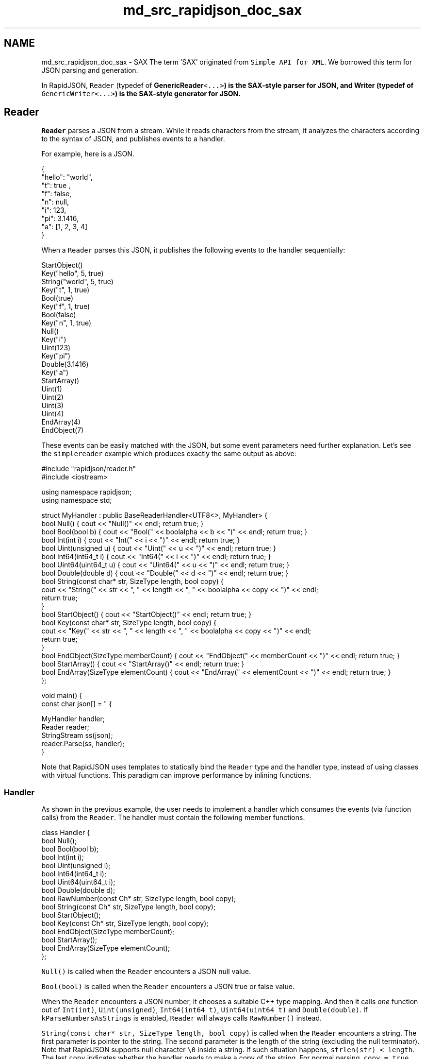 .TH "md_src_rapidjson_doc_sax" 3 "Fri Jan 21 2022" "Neon Jumper" \" -*- nroff -*-
.ad l
.nh
.SH NAME
md_src_rapidjson_doc_sax \- SAX 
The term 'SAX' originated from \fCSimple API for XML\fP\&. We borrowed this term for JSON parsing and generation\&.
.PP
In RapidJSON, \fCReader\fP (typedef of \fC\fBGenericReader\fP<\&.\&.\&.>\fP) is the SAX-style parser for JSON, and \fC\fBWriter\fP\fP (typedef of \fCGenericWriter<\&.\&.\&.>\fP) is the SAX-style generator for JSON\&.
.SH "Reader"
.PP
\fCReader\fP parses a JSON from a stream\&. While it reads characters from the stream, it analyzes the characters according to the syntax of JSON, and publishes events to a handler\&.
.PP
For example, here is a JSON\&.
.PP
.PP
.nf
{
    "hello": "world",
    "t": true ,
    "f": false,
    "n": null,
    "i": 123,
    "pi": 3\&.1416,
    "a": [1, 2, 3, 4]
}
.fi
.PP
.PP
When a \fCReader\fP parses this JSON, it publishes the following events to the handler sequentially:
.PP
.PP
.nf
StartObject()
Key("hello", 5, true)
String("world", 5, true)
Key("t", 1, true)
Bool(true)
Key("f", 1, true)
Bool(false)
Key("n", 1, true)
Null()
Key("i")
Uint(123)
Key("pi")
Double(3\&.1416)
Key("a")
StartArray()
Uint(1)
Uint(2)
Uint(3)
Uint(4)
EndArray(4)
EndObject(7)
.fi
.PP
.PP
These events can be easily matched with the JSON, but some event parameters need further explanation\&. Let's see the \fCsimplereader\fP example which produces exactly the same output as above:
.PP
.PP
.nf
#include "rapidjson/reader\&.h"
#include <iostream>

using namespace rapidjson;
using namespace std;

struct MyHandler : public BaseReaderHandler<UTF8<>, MyHandler> {
    bool Null() { cout << "Null()" << endl; return true; }
    bool Bool(bool b) { cout << "Bool(" << boolalpha << b << ")" << endl; return true; }
    bool Int(int i) { cout << "Int(" << i << ")" << endl; return true; }
    bool Uint(unsigned u) { cout << "Uint(" << u << ")" << endl; return true; }
    bool Int64(int64_t i) { cout << "Int64(" << i << ")" << endl; return true; }
    bool Uint64(uint64_t u) { cout << "Uint64(" << u << ")" << endl; return true; }
    bool Double(double d) { cout << "Double(" << d << ")" << endl; return true; }
    bool String(const char* str, SizeType length, bool copy) { 
        cout << "String(" << str << ", " << length << ", " << boolalpha << copy << ")" << endl;
        return true;
    }
    bool StartObject() { cout << "StartObject()" << endl; return true; }
    bool Key(const char* str, SizeType length, bool copy) { 
        cout << "Key(" << str << ", " << length << ", " << boolalpha << copy << ")" << endl;
        return true;
    }
    bool EndObject(SizeType memberCount) { cout << "EndObject(" << memberCount << ")" << endl; return true; }
    bool StartArray() { cout << "StartArray()" << endl; return true; }
    bool EndArray(SizeType elementCount) { cout << "EndArray(" << elementCount << ")" << endl; return true; }
};

void main() {
    const char json[] = " { \"hello\" : \"world\", \"t\" : true , \"f\" : false, \"n\": null, \"i\":123, \"pi\": 3\&.1416, \"a\":[1, 2, 3, 4] } ";

    MyHandler handler;
    Reader reader;
    StringStream ss(json);
    reader\&.Parse(ss, handler);
}
.fi
.PP
.PP
Note that RapidJSON uses templates to statically bind the \fCReader\fP type and the handler type, instead of using classes with virtual functions\&. This paradigm can improve performance by inlining functions\&.
.SS "Handler"
As shown in the previous example, the user needs to implement a handler which consumes the events (via function calls) from the \fCReader\fP\&. The handler must contain the following member functions\&.
.PP
.PP
.nf
class Handler {
    bool Null();
    bool Bool(bool b);
    bool Int(int i);
    bool Uint(unsigned i);
    bool Int64(int64_t i);
    bool Uint64(uint64_t i);
    bool Double(double d);
    bool RawNumber(const Ch* str, SizeType length, bool copy);
    bool String(const Ch* str, SizeType length, bool copy);
    bool StartObject();
    bool Key(const Ch* str, SizeType length, bool copy);
    bool EndObject(SizeType memberCount);
    bool StartArray();
    bool EndArray(SizeType elementCount);
};
.fi
.PP
.PP
\fCNull()\fP is called when the \fCReader\fP encounters a JSON null value\&.
.PP
\fCBool(bool)\fP is called when the \fCReader\fP encounters a JSON true or false value\&.
.PP
When the \fCReader\fP encounters a JSON number, it chooses a suitable C++ type mapping\&. And then it calls \fIone\fP function out of \fCInt(int)\fP, \fCUint(unsigned)\fP, \fCInt64(int64_t)\fP, \fCUint64(uint64_t)\fP and \fCDouble(double)\fP\&. If \fCkParseNumbersAsStrings\fP is enabled, \fCReader\fP will always calls \fCRawNumber()\fP instead\&.
.PP
\fCString(const char* str, SizeType length, bool copy)\fP is called when the \fCReader\fP encounters a string\&. The first parameter is pointer to the string\&. The second parameter is the length of the string (excluding the null terminator)\&. Note that RapidJSON supports null character \fC\\0\fP inside a string\&. If such situation happens, \fCstrlen(str) < length\fP\&. The last \fCcopy\fP indicates whether the handler needs to make a copy of the string\&. For normal parsing, \fCcopy = true\fP\&. Only when \fIinsitu\fP parsing is used, \fCcopy = false\fP\&. And be aware that the character type depends on the target encoding, which will be explained later\&.
.PP
When the \fCReader\fP encounters the beginning of an object, it calls \fCStartObject()\fP\&. An object in JSON is a set of name-value pairs\&. If the object contains members it first calls \fCKey()\fP for the name of member, and then calls functions depending on the type of the value\&. These calls of name-value pairs repeat until calling \fCEndObject(SizeType memberCount)\fP\&. Note that the \fCmemberCount\fP parameter is just an aid for the handler; users who do not need this parameter may ignore it\&.
.PP
Arrays are similar to objects, but simpler\&. At the beginning of an array, the \fCReader\fP calls \fCBeginArray()\fP\&. If there is elements, it calls functions according to the types of element\&. Similarly, in the last call \fCEndArray(SizeType elementCount)\fP, the parameter \fCelementCount\fP is just an aid for the handler\&.
.PP
Every handler function returns a \fCbool\fP\&. Normally it should return \fCtrue\fP\&. If the handler encounters an error, it can return \fCfalse\fP to notify the event publisher to stop further processing\&.
.PP
For example, when we parse a JSON with \fCReader\fP and the handler detects that the JSON does not conform to the required schema, the handler can return \fCfalse\fP and let the \fCReader\fP stop further parsing\&. This will place the \fCReader\fP in an error state, with error code \fCkParseErrorTermination\fP\&.
.SS "GenericReader"
As mentioned before, \fCReader\fP is a typedef of a template class \fC\fBGenericReader\fP\fP:
.PP
.PP
.nf
namespace rapidjson {

template <typename SourceEncoding, typename TargetEncoding, typename Allocator = MemoryPoolAllocator<> >
class GenericReader {
    // \&.\&.\&.
};

typedef GenericReader<UTF8<>, UTF8<> > Reader;

} // namespace rapidjson
.fi
.PP
.PP
The \fCReader\fP uses UTF-8 as both source and target encoding\&. The source encoding means the encoding in the JSON stream\&. The target encoding means the encoding of the \fCstr\fP parameter in \fCString()\fP calls\&. For example, to parse a UTF-8 stream and output UTF-16 string events, you can define a reader by:
.PP
.PP
.nf
GenericReader<UTF8<>, UTF16<> > reader;
.fi
.PP
.PP
Note that, the default character type of \fC\fBUTF16\fP\fP is \fCwchar_t\fP\&. So this \fCreader\fP needs to call \fCString(const wchar_t*, SizeType, bool)\fP of the handler\&.
.PP
The third template parameter \fCAllocator\fP is the allocator type for internal data structure (actually a stack)\&.
.SS "Parsing"
The main function of \fCReader\fP is used to parse JSON\&.
.PP
.PP
.nf
template <unsigned parseFlags, typename InputStream, typename Handler>
bool Parse(InputStream& is, Handler& handler);

// with parseFlags = kDefaultParseFlags
template <typename InputStream, typename Handler>
bool Parse(InputStream& is, Handler& handler);
.fi
.PP
.PP
If an error occurs during parsing, it will return \fCfalse\fP\&. User can also call \fCbool HasParseError()\fP, \fCParseErrorCode GetParseErrorCode()\fP and \fCsize_t GetErrorOffset()\fP to obtain the error states\&. In fact, \fCDocument\fP uses these \fCReader\fP functions to obtain parse errors\&. Please refer to \fBDOM\fP for details about parse errors\&.
.SS "Token-by-Token Parsing"
Some users may wish to parse a JSON input stream a single token at a time, instead of immediately parsing an entire document without stopping\&. To parse JSON this way, instead of calling \fCParse\fP, you can use the \fCIterativeParse\fP set of functions:
.PP
.PP
.nf
void IterativeParseInit();

template <unsigned parseFlags, typename InputStream, typename Handler>
bool IterativeParseNext(InputStream& is, Handler& handler);

bool IterativeParseComplete();
.fi
.PP
.PP
Here is an example of iteratively parsing JSON, token by token:
.PP
.PP
.nf
reader\&.IterativeParseInit();
while (!reader\&.IterativeParseComplete()) {
    reader\&.IterativeParseNext<kParseDefaultFlags>(is, handler);
    // Your handler has been called once\&.
}
.fi
.PP
.SH "Writer"
.PP
\fCReader\fP converts (parses) JSON into events\&. \fC\fBWriter\fP\fP does exactly the opposite\&. It converts events into JSON\&.
.PP
\fC\fBWriter\fP\fP is very easy to use\&. If your application only need to converts some data into JSON, it may be a good choice to use \fC\fBWriter\fP\fP directly, instead of building a \fCDocument\fP and then stringifying it with a \fC\fBWriter\fP\fP\&.
.PP
In \fCsimplewriter\fP example, we do exactly the reverse of \fCsimplereader\fP\&.
.PP
.PP
.nf
#include "rapidjson/writer\&.h"
#include "rapidjson/stringbuffer\&.h"
#include <iostream>

using namespace rapidjson;
using namespace std;

void main() {
    StringBuffer s;
    Writer<StringBuffer> writer(s);
    
    writer\&.StartObject();
    writer\&.Key("hello");
    writer\&.String("world");
    writer\&.Key("t");
    writer\&.Bool(true);
    writer\&.Key("f");
    writer\&.Bool(false);
    writer\&.Key("n");
    writer\&.Null();
    writer\&.Key("i");
    writer\&.Uint(123);
    writer\&.Key("pi");
    writer\&.Double(3\&.1416);
    writer\&.Key("a");
    writer\&.StartArray();
    for (unsigned i = 0; i < 4; i++)
        writer\&.Uint(i);
    writer\&.EndArray();
    writer\&.EndObject();

    cout << s\&.GetString() << endl;
}
.fi
.PP
.PP
.PP
.nf
{"hello":"world","t":true,"f":false,"n":null,"i":123,"pi":3\&.1416,"a":[0,1,2,3]}
.fi
.PP
.PP
There are two \fCString()\fP and \fCKey()\fP overloads\&. One is the same as defined in handler concept with 3 parameters\&. It can handle string with null characters\&. Another one is the simpler version used in the above example\&.
.PP
Note that, the example code does not pass any parameters in \fCEndArray()\fP and \fCEndObject()\fP\&. An \fCSizeType\fP can be passed but it will be simply ignored by \fC\fBWriter\fP\fP\&.
.PP
You may doubt that, why not just using \fCsprintf()\fP or \fCstd::stringstream\fP to build a JSON?
.PP
There are various reasons:
.IP "1." 4
\fC\fBWriter\fP\fP must output a well-formed JSON\&. If there is incorrect event sequence (e\&.g\&. \fCInt()\fP just after \fCStartObject()\fP), it generates assertion fail in debug mode\&.
.IP "2." 4
\fC\fBWriter::String()\fP\fP can handle string escaping (e\&.g\&. converting code point \fCU+000A\fP to \fC\\n\fP) and Unicode transcoding\&.
.IP "3." 4
\fC\fBWriter\fP\fP handles number output consistently\&.
.IP "4." 4
\fC\fBWriter\fP\fP implements the event handler concept\&. It can be used to handle events from \fCReader\fP, \fCDocument\fP or other event publisher\&.
.IP "5." 4
\fC\fBWriter\fP\fP can be optimized for different platforms\&.
.PP
.PP
Anyway, using \fC\fBWriter\fP\fP API is even simpler than generating a JSON by ad hoc methods\&.
.SS "Template"
\fC\fBWriter\fP\fP has a minor design difference to \fCReader\fP\&. \fC\fBWriter\fP\fP is a template class, not a typedef\&. There is no \fCGenericWriter\fP\&. The following is the declaration\&.
.PP
.PP
.nf
namespace rapidjson {

template<typename OutputStream, typename SourceEncoding = UTF8<>, typename TargetEncoding = UTF8<>, typename Allocator = CrtAllocator<>, unsigned writeFlags = kWriteDefaultFlags>
class Writer {
public:
    Writer(OutputStream& os, Allocator* allocator = 0, size_t levelDepth = kDefaultLevelDepth)
// \&.\&.\&.
};

} // namespace rapidjson
.fi
.PP
.PP
The \fCOutputStream\fP template parameter is the type of output stream\&. It cannot be deduced and must be specified by user\&.
.PP
The \fCSourceEncoding\fP template parameter specifies the encoding to be used in \fCString(const Ch*, \&.\&.\&.)\fP\&.
.PP
The \fCTargetEncoding\fP template parameter specifies the encoding in the output stream\&.
.PP
The \fCAllocator\fP is the type of allocator, which is used for allocating internal data structure (a stack)\&.
.PP
The \fCwriteFlags\fP are combination of the following bit-flags:
.PP
Parse flags   Meaning    \fCkWriteNoFlags\fP   No flag is set\&.    \fCkWriteDefaultFlags\fP   Default write flags\&. It is equal to macro \fCRAPIDJSON_WRITE_DEFAULT_FLAGS\fP, which is defined as \fCkWriteNoFlags\fP\&.    \fCkWriteValidateEncodingFlag\fP   Validate encoding of JSON strings\&.    \fCkWriteNanAndInfFlag\fP   Allow writing of \fCInfinity\fP, \fC-Infinity\fP and \fCNaN\fP\&.   
.PP
Besides, the constructor of \fC\fBWriter\fP\fP has a \fClevelDepth\fP parameter\&. This parameter affects the initial memory allocated for storing information per hierarchy level\&.
.SS "PrettyWriter"
While the output of \fC\fBWriter\fP\fP is the most condensed JSON without white-spaces, suitable for network transfer or storage, it is not easily readable by human\&.
.PP
Therefore, RapidJSON provides a \fC\fBPrettyWriter\fP\fP, which adds indentation and line feeds in the output\&.
.PP
The usage of \fC\fBPrettyWriter\fP\fP is exactly the same as \fC\fBWriter\fP\fP, expect that \fC\fBPrettyWriter\fP\fP provides a \fCSetIndent(Ch indentChar, unsigned indentCharCount)\fP function\&. The default is 4 spaces\&.
.SS "Completeness and Reset"
A \fC\fBWriter\fP\fP can only output a single JSON, which can be any JSON type at the root\&. Once the singular event for root (e\&.g\&. \fCString()\fP), or the last matching \fCEndObject()\fP or \fCEndArray()\fP event, is handled, the output JSON is well-formed and complete\&. User can detect this state by calling \fC\fBWriter::IsComplete()\fP\fP\&.
.PP
When a JSON is complete, the \fC\fBWriter\fP\fP cannot accept any new events\&. Otherwise the output will be invalid (i\&.e\&. having more than one root)\&. To reuse the \fC\fBWriter\fP\fP object, user can call \fC\fBWriter::Reset(OutputStream& os)\fP\fP to reset all internal states of the \fC\fBWriter\fP\fP with a new output stream\&.
.SH "Techniques"
.PP
.SS "Parsing JSON to Custom Data Structure"
\fCDocument\fP's parsing capability is completely based on \fCReader\fP\&. Actually \fCDocument\fP is a handler which receives events from a reader to build a DOM during parsing\&.
.PP
User may uses \fCReader\fP to build other data structures directly\&. This eliminates building of DOM, thus reducing memory and improving performance\&.
.PP
In the following \fCmessagereader\fP example, \fC\fBParseMessages()\fP\fP parses a JSON which should be an object with key-string pairs\&.
.PP
.PP
.nf
#include "rapidjson/reader\&.h"
#include "rapidjson/error/en\&.h"
#include <iostream>
#include <string>
#include <map>

using namespace std;
using namespace rapidjson;

typedef map<string, string> MessageMap;

struct MessageHandler
    : public BaseReaderHandler<UTF8<>, MessageHandler> {
    MessageHandler() : state_(kExpectObjectStart) {
    }

    bool StartObject() {
        switch (state_) {
        case kExpectObjectStart:
            state_ = kExpectNameOrObjectEnd;
            return true;
        default:
            return false;
        }
    }

    bool String(const char* str, SizeType length, bool) {
        switch (state_) {
        case kExpectNameOrObjectEnd:
            name_ = string(str, length);
            state_ = kExpectValue;
            return true;
        case kExpectValue:
            messages_\&.insert(MessageMap::value_type(name_, string(str, length)));
            state_ = kExpectNameOrObjectEnd;
            return true;
        default:
            return false;
        }
    }

    bool EndObject(SizeType) { return state_ == kExpectNameOrObjectEnd; }

    bool Default() { return false; } // All other events are invalid\&.

    MessageMap messages_;
    enum State {
        kExpectObjectStart,
        kExpectNameOrObjectEnd,
        kExpectValue,
    }state_;
    std::string name_;
};

void ParseMessages(const char* json, MessageMap& messages) {
    Reader reader;
    MessageHandler handler;
    StringStream ss(json);
    if (reader\&.Parse(ss, handler))
        messages\&.swap(handler\&.messages_);   // Only change it if success\&.
    else {
        ParseErrorCode e = reader\&.GetParseErrorCode();
        size_t o = reader\&.GetErrorOffset();
        cout << "Error: " << GetParseError_En(e) << endl;;
        cout << " at offset " << o << " near '" << string(json)\&.substr(o, 10) << "\&.\&.\&.'" << endl;
    }
}

int main() {
    MessageMap messages;

    const char* json1 = "{ \"greeting\" : \"Hello!\", \"farewell\" : \"bye-bye!\" }";
    cout << json1 << endl;
    ParseMessages(json1, messages);

    for (MessageMap::const_iterator itr = messages\&.begin(); itr != messages\&.end(); ++itr)
        cout << itr->first << ": " << itr->second << endl;

    cout << endl << "Parse a JSON with invalid schema\&." << endl;
    const char* json2 = "{ \"greeting\" : \"Hello!\", \"farewell\" : \"bye-bye!\", \"foo\" : {} }";
    cout << json2 << endl;
    ParseMessages(json2, messages);

    return 0;
}
.fi
.PP
.PP
.PP
.nf
{ "greeting" : "Hello!", "farewell" : "bye-bye!" }
farewell: bye-bye!
greeting: Hello!

Parse a JSON with invalid schema\&.
{ "greeting" : "Hello!", "farewell" : "bye-bye!", "foo" : {} }
Error: Terminate parsing due to Handler error\&.
 at offset 59 near '} }\&.\&.\&.'
.fi
.PP
.PP
The first JSON (\fCjson1\fP) was successfully parsed into \fCMessageMap\fP\&. Since \fCMessageMap\fP is a \fCstd::map\fP, the printing order are sorted by the key\&. This order is different from the JSON's order\&.
.PP
In the second JSON (\fCjson2\fP), \fCfoo\fP's value is an empty object\&. As it is an object, \fC\fBMessageHandler::StartObject()\fP\fP will be called\&. However, at that moment \fCstate_ = kExpectValue\fP, so that function returns \fCfalse\fP and cause the parsing process be terminated\&. The error code is \fCkParseErrorTermination\fP\&.
.SS "Filtering of JSON"
As mentioned earlier, \fC\fBWriter\fP\fP can handle the events published by \fCReader\fP\&. \fCcondense\fP example simply set a \fC\fBWriter\fP\fP as handler of a \fCReader\fP, so it can remove all white-spaces in JSON\&. \fCpretty\fP example uses the same relationship, but replacing \fC\fBWriter\fP\fP by \fC\fBPrettyWriter\fP\fP\&. So \fCpretty\fP can be used to reformat a JSON with indentation and line feed\&.
.PP
Actually, we can add intermediate layer(s) to filter the contents of JSON via these SAX-style API\&. For example, \fCcapitalize\fP example capitalize all strings in a JSON\&.
.PP
.PP
.nf
#include "rapidjson/reader\&.h"
#include "rapidjson/writer\&.h"
#include "rapidjson/filereadstream\&.h"
#include "rapidjson/filewritestream\&.h"
#include "rapidjson/error/en\&.h"
#include <vector>
#include <cctype>

using namespace rapidjson;

template<typename OutputHandler>
struct CapitalizeFilter {
    CapitalizeFilter(OutputHandler& out) : out_(out), buffer_() {
    }

    bool Null() { return out_\&.Null(); }
    bool Bool(bool b) { return out_\&.Bool(b); }
    bool Int(int i) { return out_\&.Int(i); }
    bool Uint(unsigned u) { return out_\&.Uint(u); }
    bool Int64(int64_t i) { return out_\&.Int64(i); }
    bool Uint64(uint64_t u) { return out_\&.Uint64(u); }
    bool Double(double d) { return out_\&.Double(d); }
    bool RawNumber(const char* str, SizeType length, bool copy) { return out_\&.RawNumber(str, length, copy); }
    bool String(const char* str, SizeType length, bool) { 
        buffer_\&.clear();
        for (SizeType i = 0; i < length; i++)
            buffer_\&.push_back(std::toupper(str[i]));
        return out_\&.String(&buffer_\&.front(), length, true); // true = output handler need to copy the string
    }
    bool StartObject() { return out_\&.StartObject(); }
    bool Key(const char* str, SizeType length, bool copy) { return String(str, length, copy); }
    bool EndObject(SizeType memberCount) { return out_\&.EndObject(memberCount); }
    bool StartArray() { return out_\&.StartArray(); }
    bool EndArray(SizeType elementCount) { return out_\&.EndArray(elementCount); }

    OutputHandler& out_;
    std::vector<char> buffer_;
};

int main(int, char*[]) {
    // Prepare JSON reader and input stream\&.
    Reader reader;
    char readBuffer[65536];
    FileReadStream is(stdin, readBuffer, sizeof(readBuffer));

    // Prepare JSON writer and output stream\&.
    char writeBuffer[65536];
    FileWriteStream os(stdout, writeBuffer, sizeof(writeBuffer));
    Writer<FileWriteStream> writer(os);

    // JSON reader parse from the input stream and let writer generate the output\&.
    CapitalizeFilter<Writer<FileWriteStream> > filter(writer);
    if (!reader\&.Parse(is, filter)) {
        fprintf(stderr, "\nError(%u): %s\n", (unsigned)reader\&.GetErrorOffset(), GetParseError_En(reader\&.GetParseErrorCode()));
        return 1;
    }

    return 0;
}
.fi
.PP
.PP
Note that, it is incorrect to simply capitalize the JSON as a string\&. For example: 
.PP
.nf
["Hello\nWorld"]

.fi
.PP
.PP
Simply capitalizing the whole JSON would contain incorrect escape character: 
.PP
.nf
["HELLO\NWORLD"]

.fi
.PP
.PP
The correct result by \fCcapitalize\fP: 
.PP
.nf
["HELLO\nWORLD"]

.fi
.PP
.PP
More complicated filters can be developed\&. However, since SAX-style API can only provide information about a single event at a time, user may need to book-keeping the contextual information (e\&.g\&. the path from root value, storage of other related values)\&. Some processing may be easier to be implemented in DOM than SAX\&. 
